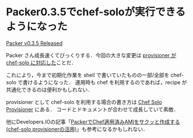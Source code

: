 * Packer0.3.5でchef-soloが実行できるようになった

[[https://groups.google.com/d/msg/packer-tool/Y8XtijSFnKM/cvJkxL5cuaEJ][Packer v0.3.5 Released]]

Packer さん成長速くてびっくりする．今回の大きな変更は [[https://github.com/mitchellh/packer/blob/v0.3.5/CHANGELOG.md#035-august-28-2013][provisioner が chef-solo に対応した]]ことだ．

これにより，今まで初期化作業を shell で書いていたものの一部/全部を chef-solo で書けるようになった．
運用時も chef を利用するのであれば，recipe が共通化できるのは便利かもしれない．

provisioner として chef-solo を利用する場合の書き方は [[http://www.packer.io/docs/provisioners/chef-solo.html][Chef Solo Provisioner]] にある．
コードとドキュメントが合わせて成長していて素敵．

他にDevelopers.IOの記事「[[http://dev.classmethod.jp/server-side/chef/use_chef-solo-provisioner_to_make_ami_by_packer/][PackerでChef適用済みAMIをサクッと作成する(chef-solo provisionerの活用)]]」も参考になるかもしれない．
